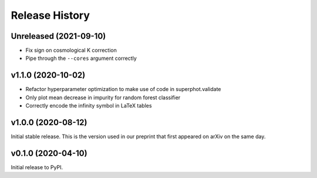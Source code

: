 ===============
Release History
===============

Unreleased (2021-09-10)
=======================
- Fix sign on cosmological K correction
- Pipe through the ``--cores`` argument correctly

v1.1.0 (2020-10-02)
===================
- Refactor hyperparameter optimization to make use of code in superphot.validate
- Only plot mean decrease in impurity for random forest classifier
- Correctly encode the infinity symbol in LaTeX tables

v1.0.0 (2020-08-12)
===================
Initial stable release. This is the version used in our preprint that first appeared on arXiv on the same day.

v0.1.0 (2020-04-10)
===================
Initial release to PyPI.

